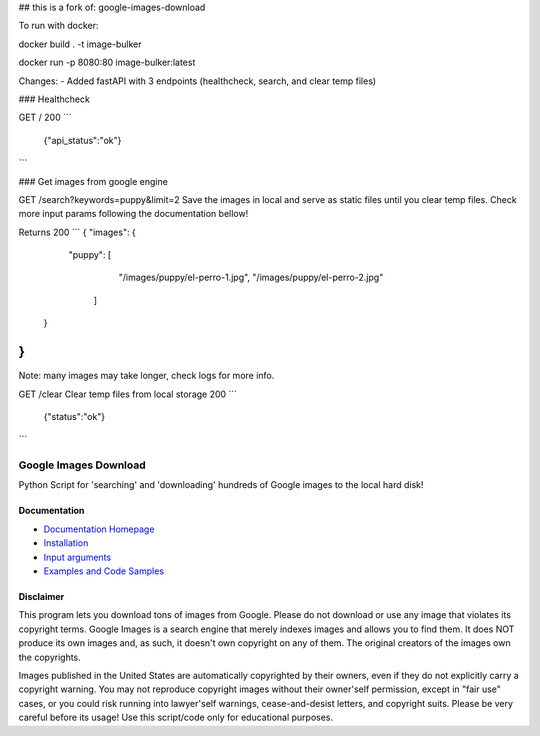 ## this is a fork of: google-images-download

To run with docker:

docker build . -t image-bulker

docker run -p 8080:80 image-bulker:latest

Changes:
- Added fastAPI with 3 endpoints (healthcheck, search, and clear temp files)

### Healthcheck

GET /
200
```
 {"api_status":"ok"}
```

### Get images from google engine

GET /search?keywords=puppy&limit=2
Save the images in local and serve as static files until you clear temp files.
Check more input params following the documentation bellow!


Returns
200
```
{
"images": {
        "puppy": [
            "/images/puppy/el-perro-1.jpg",
            "/images/puppy/el-perro-2.jpg"
         ]
    }
}
```
Note: many images may take longer, check logs for more info.

GET /clear
Clear temp files from local storage
200
```
 {"status":"ok"}
```

Google Images Download
######################

Python Script for 'searching' and 'downloading' hundreds of Google images to the local hard disk!

Documentation
=============

* `Documentation Homepage <https://google-images-download.readthedocs.io/en/latest/index.html>`__
* `Installation <https://google-images-download.readthedocs.io/en/latest/installation.html>`__
* `Input arguments <https://google-images-download.readthedocs.io/en/latest/arguments.html>`__
* `Examples and Code Samples <https://google-images-download.readthedocs.io/en/latest/examples.html#>`__


Disclaimer
==========

This program lets you download tons of images from Google.
Please do not download or use any image that violates its copyright terms.
Google Images is a search engine that merely indexes images and allows you to find them.
It does NOT produce its own images and, as such, it doesn't own copyright on any of them.
The original creators of the images own the copyrights.

Images published in the United States are automatically copyrighted by their owners,
even if they do not explicitly carry a copyright warning.
You may not reproduce copyright images without their owner'self permission,
except in "fair use" cases,
or you could risk running into lawyer'self warnings, cease-and-desist letters, and copyright suits.
Please be very careful before its usage! Use this script/code only for educational purposes.
